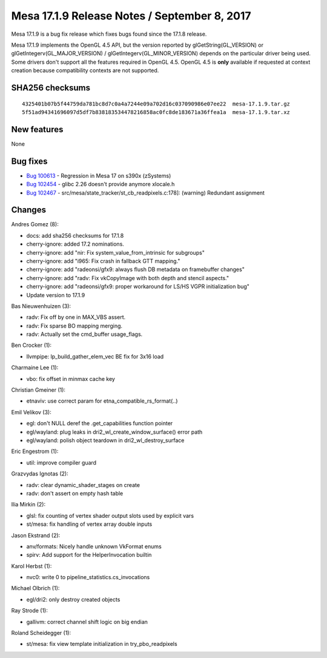 Mesa 17.1.9 Release Notes / September 8, 2017
=============================================

Mesa 17.1.9 is a bug fix release which fixes bugs found since the 17.1.8
release.

Mesa 17.1.9 implements the OpenGL 4.5 API, but the version reported by
glGetString(GL_VERSION) or glGetIntegerv(GL_MAJOR_VERSION) /
glGetIntegerv(GL_MINOR_VERSION) depends on the particular driver being
used. Some drivers don't support all the features required in OpenGL
4.5. OpenGL 4.5 is **only** available if requested at context creation
because compatibility contexts are not supported.

SHA256 checksums
----------------

::

   4325401b07b5f44759da781bc8d7c0a4a7244e09a702d16c037090986e07ee22  mesa-17.1.9.tar.gz
   5f51ad94341696097d5df7b838183534478216858ac0fc8de183671a36ffea1a  mesa-17.1.9.tar.xz

New features
------------

None

Bug fixes
---------

-  `Bug 100613 <https://bugs.freedesktop.org/show_bug.cgi?id=100613>`__
   - Regression in Mesa 17 on s390x (zSystems)
-  `Bug 102454 <https://bugs.freedesktop.org/show_bug.cgi?id=102454>`__
   - glibc 2.26 doesn't provide anymore xlocale.h
-  `Bug 102467 <https://bugs.freedesktop.org/show_bug.cgi?id=102467>`__
   - src/mesa/state_tracker/st_cb_readpixels.c:178]: (warning) Redundant
   assignment

Changes
-------

Andres Gomez (8):

-  docs: add sha256 checksums for 17.1.8
-  cherry-ignore: added 17.2 nominations.
-  cherry-ignore: add "nir: Fix system_value_from_intrinsic for
   subgroups"
-  cherry-ignore: add "i965: Fix crash in fallback GTT mapping."
-  cherry-ignore: add "radeonsi/gfx9: always flush DB metadata on
   framebuffer changes"
-  cherry-ignore: add "radv: Fix vkCopyImage with both depth and stencil
   aspects."
-  cherry-ignore: add "radeonsi/gfx9: proper workaround for LS/HS VGPR
   initialization bug"
-  Update version to 17.1.9

Bas Nieuwenhuizen (3):

-  radv: Fix off by one in MAX_VBS assert.
-  radv: Fix sparse BO mapping merging.
-  radv: Actually set the cmd_buffer usage_flags.

Ben Crocker (1):

-  llvmpipe: lp_build_gather_elem_vec BE fix for 3x16 load

Charmaine Lee (1):

-  vbo: fix offset in minmax cache key

Christian Gmeiner (1):

-  etnaviv: use correct param for etna_compatible_rs_format(..)

Emil Velikov (3):

-  egl: don't NULL deref the .get_capabilities function pointer
-  egl/wayland: plug leaks in dri2_wl_create_window_surface() error path
-  egl/wayland: polish object teardown in dri2_wl_destroy_surface

Eric Engestrom (1):

-  util: improve compiler guard

Grazvydas Ignotas (2):

-  radv: clear dynamic_shader_stages on create
-  radv: don't assert on empty hash table

Ilia Mirkin (2):

-  glsl: fix counting of vertex shader output slots used by explicit
   vars
-  st/mesa: fix handling of vertex array double inputs

Jason Ekstrand (2):

-  anv/formats: Nicely handle unknown VkFormat enums
-  spirv: Add support for the HelperInvocation builtin

Karol Herbst (1):

-  nvc0: write 0 to pipeline_statistics.cs_invocations

Michael Olbrich (1):

-  egl/dri2: only destroy created objects

Ray Strode (1):

-  gallivm: correct channel shift logic on big endian

Roland Scheidegger (1):

-  st/mesa: fix view template initialization in try_pbo_readpixels
